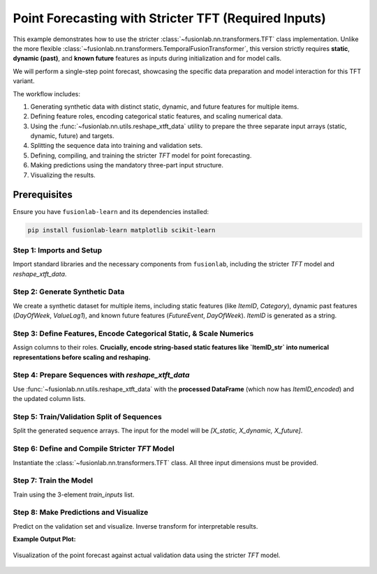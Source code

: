 .. _example_tft_required_inputs:

======================================================
Point Forecasting with Stricter TFT (Required Inputs)
======================================================

This example demonstrates how to use the stricter
:class:`~fusionlab.nn.transformers.TFT` class implementation.
Unlike the more flexible
:class:`~fusionlab.nn.transformers.TemporalFusionTransformer`, this
version strictly requires **static**, **dynamic (past)**, and
**known future** features as inputs during initialization and for
model calls.

We will perform a single-step point forecast, showcasing the specific
data preparation and model interaction for this TFT variant.

The workflow includes:

1.  Generating synthetic data with distinct static, dynamic, and
    future features for multiple items.
2.  Defining feature roles, encoding categorical static features, and
    scaling numerical data.
3.  Using the :func:`~fusionlab.nn.utils.reshape_xtft_data` utility
    to prepare the three separate input arrays (static, dynamic, future)
    and targets.
4.  Splitting the sequence data into training and validation sets.
5.  Defining, compiling, and training the stricter `TFT` model for point
    forecasting.
6.  Making predictions using the mandatory three-part input structure.
7.  Visualizing the results.


Prerequisites
-------------

Ensure you have ``fusionlab-learn`` and its dependencies installed:

.. code-block:: bash

   pip install fusionlab-learn matplotlib scikit-learn

Step 1: Imports and Setup
~~~~~~~~~~~~~~~~~~~~~~~~~~~
Import standard libraries and the necessary components from
``fusionlab``, including the stricter `TFT` model and
`reshape_xtft_data`.

.. code-block:: python
   :linenos:

   import numpy as np
   import pandas as pd
   import tensorflow as tf
   import matplotlib.pyplot as plt
   from sklearn.preprocessing import StandardScaler, LabelEncoder # Added LabelEncoder
   from sklearn.model_selection import train_test_split
   import warnings
   import os

   # FusionLab imports
   from fusionlab.nn.transformers import TFT # The stricter TFT class
   from fusionlab.nn.utils import reshape_xtft_data
   # For Keras to recognize custom loss if model was saved with it
   from fusionlab.nn.losses import combined_quantile_loss

   # Suppress warnings and TF logs for cleaner output
   warnings.filterwarnings('ignore')
   tf.get_logger().setLevel('ERROR')
   if hasattr(tf, 'autograph'):
       tf.autograph.set_verbosity(0)

   print("Libraries imported and TensorFlow logs configured.")

Step 2: Generate Synthetic Data
~~~~~~~~~~~~~~~~~~~~~~~~~~~~~~~~~
We create a synthetic dataset for multiple items, including static
features (like `ItemID`, `Category`), dynamic past features
(`DayOfWeek`, `ValueLag1`), and known future features (`FutureEvent`,
`DayOfWeek`). `ItemID` is generated as a string.

.. code-block:: python
   :linenos:

   n_items = 2
   n_timesteps_per_item = 50
   rng_seed = 42
   np.random.seed(rng_seed)

   date_rng = pd.date_range(
       start='2021-01-01', periods=n_timesteps_per_item, freq='D'
       )
   df_list = []

   for item_id_num in range(n_items): # Use numerical id for generation
       time_idx = np.arange(n_timesteps_per_item)
       value = (50 + item_id_num * 10 + time_idx * 0.5 +
                np.sin(time_idx / 7) * 5 +
                np.random.normal(0, 2, n_timesteps_per_item))
       static_category_val = item_id_num + 1
       future_event_val = (date_rng.dayofweek >= 5).astype(int)

       item_df = pd.DataFrame({
           'Date': date_rng,
           'ItemID_str': f'item_{item_id_num}', # String ID for raw data
           'Category': static_category_val,    # Numerical static
           'DayOfWeek': date_rng.dayofweek,
           'FutureEvent': future_event_val,
           'Value': value
       })
       item_df['ValueLag1'] = item_df['Value'].shift(1)
       df_list.append(item_df)

   df_raw = pd.concat(df_list).dropna().reset_index(drop=True)
   print(f"Generated raw data shape: {df_raw.shape}")
   print("Sample of generated data:")
   print(df_raw.head())

Step 3: Define Features, Encode Categorical Static, & Scale Numerics
~~~~~~~~~~~~~~~~~~~~~~~~~~~~~~~~~~~~~~~~~~~~~~~~~~~~~~~~~~~~~~~~~~~~~~
Assign columns to their roles. **Crucially, encode string-based static
features like `ItemID_str` into numerical representations before scaling
and reshaping.**

.. code-block:: python
   :linenos:

   target_col = 'Value'
   dt_col = 'Date'
   
   # Initial column definitions
   # ItemID_str is categorical, Category is already numerical static
   static_cols_def = ['ItemID_str', 'Category']
   dynamic_cols_def = ['DayOfWeek', 'ValueLag1']
   future_cols_def = ['FutureEvent', 'DayOfWeek']
   spatial_cols_def = ['ItemID_str'] # Group by original string ID

   df_processed = df_raw.copy()

   # --- Encode ItemID_str (Categorical Static Feature) ---
   le_item_id = LabelEncoder()
   # Create a new numerical column for ItemID
   df_processed['ItemID_encoded'] = le_item_id.fit_transform(
       df_processed['ItemID_str']
   )
   print(f"\nEncoded 'ItemID_str' into 'ItemID_encoded'. "
         f"Classes: {le_item_id.classes_}")

   # --- Update static_cols to use the encoded version ---
   # 'Category' is already numeric. We'll use 'ItemID_encoded'.
   static_cols_for_model = ['ItemID_encoded', 'Category']
   # Update spatial_cols if grouping should now be by the encoded ID
   # For reshape_xtft_data, spatial_cols are used for grouping and
   # are often also part of static_cols if they are static identifiers.
   # If ItemID_encoded is the primary key for grouping sequences:
   spatial_cols_for_model = ['ItemID_encoded']


   # --- Scale Numerical Features ---
   # Target 'Value' and 'ValueLag1' are scaled.
   # 'Category', 'DayOfWeek', 'FutureEvent', 'ItemID_encoded' are not scaled here
   # as they are categorical or already identifiers.
   scaler = StandardScaler()
   num_cols_to_scale = ['Value', 'ValueLag1']
   # Ensure these columns exist before trying to scale
   num_cols_to_scale = [c for c in num_cols_to_scale if c in df_processed.columns]

   if num_cols_to_scale:
       df_processed[num_cols_to_scale] = scaler.fit_transform(
           df_processed[num_cols_to_scale]
       )
       print("\nNumerical features scaled.")
   else:
       print("\nNo numerical features specified or found for scaling.")


Step 4: Prepare Sequences with `reshape_xtft_data`
~~~~~~~~~~~~~~~~~~~~~~~~~~~~~~~~~~~~~~~~~~~~~~~~~~
Use :func:`~fusionlab.nn.utils.reshape_xtft_data` with the
**processed DataFrame** (which now has `ItemID_encoded`) and the
updated column lists.

.. code-block:: python
   :linenos:

   time_steps = 7
   forecast_horizon = 1

   # Use the updated column lists for model input features
   static_data, dynamic_data, future_data, target_data = reshape_xtft_data(
       df=df_processed, # Use the DataFrame with ItemID_encoded
       dt_col=dt_col,
       target_col=target_col,
       dynamic_cols=dynamic_cols_def, # Original dynamic cols
       static_cols=static_cols_for_model, # Use encoded static cols
       future_cols=future_cols_def,   # Original future cols
       spatial_cols=spatial_cols_for_model, # Group by encoded ItemID
       time_steps=time_steps,
       forecast_horizons=forecast_horizon,
       verbose=0
   )
   targets = target_data.astype(np.float32)

   print(f"\nReshaped Data Shapes:")
   print(f"  Static : {static_data.shape if static_data is not None else 'None'}")
   print(f"  Dynamic: {dynamic_data.shape if dynamic_data is not None else 'None'}")
   print(f"  Future : {future_data.shape if future_data is not None else 'None'}")
   print(f"  Target : {targets.shape if targets is not None else 'None'}")

Step 5: Train/Validation Split of Sequences
~~~~~~~~~~~~~~~~~~~~~~~~~~~~~~~~~~~~~~~~~~~~~
Split the generated sequence arrays. The input for the model will be
`[X_static, X_dynamic, X_future]`.

.. code-block:: python
   :linenos:

   val_split_fraction = 0.2
   if static_data is None or dynamic_data is None or \
      future_data is None or targets is None:
       raise ValueError("Data reshaping did not produce all required arrays.")

   n_samples = static_data.shape[0]
   split_idx = int(n_samples * (1 - val_split_fraction))

   X_train_static, X_val_static = static_data[:split_idx], static_data[split_idx:]
   X_train_dynamic, X_val_dynamic = dynamic_data[:split_idx], dynamic_data[split_idx:]
   X_train_future, X_val_future = future_data[:split_idx], future_data[split_idx:]
   y_train, y_val = targets[:split_idx], targets[split_idx:]

   train_inputs = [X_train_static, X_train_dynamic, X_train_future]
   val_inputs = [X_val_static, X_val_dynamic, X_val_future]

   print("\nSequence data split into Train/Validation sets.")
   print(f"  Train samples: {len(y_train)}")
   print(f"  Validation samples: {len(y_val)}")

Step 6: Define and Compile Stricter `TFT` Model
~~~~~~~~~~~~~~~~~~~~~~~~~~~~~~~~~~~~~~~~~~~~~~~~~
Instantiate the :class:`~fusionlab.nn.transformers.TFT` class.
All three input dimensions must be provided.

.. code-block:: python
   :linenos:

   model = TFT(
       static_input_dim=static_data.shape[-1],
       dynamic_input_dim=dynamic_data.shape[-1],
       future_input_dim=future_data.shape[-1],
       forecast_horizon=forecast_horizon,
       output_dim=1,
       hidden_units=16, num_heads=2,
       num_lstm_layers=1, lstm_units=16,
       quantiles=None # Point forecast
   )
   print("\nStricter TFT model instantiated.")
   model.compile(optimizer='adam', loss='mse')
   print("Model compiled.")

Step 7: Train the Model
~~~~~~~~~~~~~~~~~~~~~~~~~~
Train using the 3-element `train_inputs` list.

.. code-block:: python
   :linenos:

   print("\nStarting model training...")
   history = model.fit(
       train_inputs, y_train,
       validation_data=(val_inputs, y_val),
       epochs=5, batch_size=16, verbose=1
   )
   print("Training finished.")
   if history and history.history.get('val_loss'):
       print(f"Final validation loss: {history.history['val_loss'][-1]:.4f}")

Step 8: Make Predictions and Visualize
~~~~~~~~~~~~~~~~~~~~~~~~~~~~~~~~~~~~~~~~~
Predict on the validation set and visualize. Inverse transform for
interpretable results.

.. code-block:: python
   :linenos:

   print("\nMaking predictions on the validation set...")
   val_predictions_scaled = model.predict(val_inputs, verbose=0)

   # Inverse transform (simplified for target only)
   # Create a dummy array matching the shape scaler was fit on
   # (assuming scaler was fit on multiple columns from num_cols_to_scale)
   dummy_for_inv_transform = np.zeros((len(val_predictions_scaled.flatten()), len(num_cols_to_scale)))
   
   # Find the index of the target column in the original list of scaled columns
   target_idx_in_scaler = num_cols_to_scale.index(target_col)

   # Populate the target column in the dummy array for inverse transform
   dummy_for_inv_transform[:, target_idx_in_scaler] = val_predictions_scaled.flatten()
   val_predictions_inv = scaler.inverse_transform(dummy_for_inv_transform)[:, target_idx_in_scaler]
   val_predictions_final = val_predictions_inv.reshape(val_predictions_scaled.shape)

   # Inverse transform actuals
   dummy_for_inv_transform_actual = np.zeros((len(y_val.flatten()), len(num_cols_to_scale)))
   dummy_for_inv_transform_actual[:, target_idx_in_scaler] = y_val.flatten()
   val_actuals_inv = scaler.inverse_transform(dummy_for_inv_transform_actual)[:, target_idx_in_scaler]
   val_actuals_final = val_actuals_inv.reshape(y_val.shape)

   print("Predictions and actuals inverse transformed.")

   # --- Visualization (for the first item ID in validation set) ---
   # Get the encoded ItemID from the validation static data
   first_val_item_id_encoded = X_val_static[0, static_cols_for_model.index('ItemID_encoded')]
   # Convert back to original string ID for display if desired
   # original_item_id_str = le_item_id.inverse_transform([int(first_val_item_id_encoded)])[0]

   item_mask_val = (X_val_static[:, static_cols_for_model.index('ItemID_encoded')] == first_val_item_id_encoded)
   item_preds = val_predictions_final[item_mask_val, 0, 0]
   item_actuals = val_actuals_final[item_mask_val, 0, 0]

   plt.figure(figsize=(12, 6))
   plt.plot(item_actuals,
            label=f'Actual (Item Encoded: {int(first_val_item_id_encoded)})',
            marker='o', linestyle='--')
   plt.plot(item_preds,
            label=f'Predicted (Item Encoded: {int(first_val_item_id_encoded)})',
            marker='x')
   plt.title(f'Stricter TFT Point Forecast (Validation Item - Inverse Transformed)')
   plt.xlabel('Sequence Index in Validation Set for this Item')
   plt.ylabel('Value (Inverse Transformed)')
   plt.legend(); plt.grid(True); plt.tight_layout()
   # plt.savefig("docs/source/images/forecasting_tft_required_inputs.png")
   plt.show()
   print("Plot generated.")

**Example Output Plot:**

.. figure:: ../../../images/forecasting_tft_required_inputs.png
   :alt: Stricter TFT Point Forecast
   :align: center
   :width: 80%

   Visualization of the point forecast against actual validation data
   using the stricter `TFT` model.


